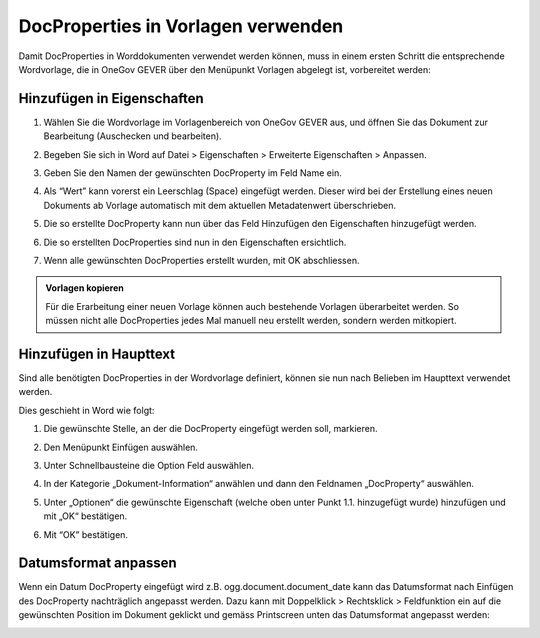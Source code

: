 DocProperties in Vorlagen verwenden
-----------------------------------

Damit DocProperties in Worddokumenten verwendet werden können, muss in einem
ersten Schritt die entsprechende Wordvorlage, die in OneGov GEVER über den
Menüpunkt Vorlagen abgelegt ist, vorbereitet werden:


Hinzufügen in Eigenschaften
~~~~~~~~~~~~~~~~~~~~~~~~~~~


1. Wählen Sie die Wordvorlage im Vorlagenbereich von OneGov GEVER aus, und
   öffnen Sie das Dokument zur Bearbeitung (Auschecken und bearbeiten).

2. Begeben Sie sich in Word auf Datei > Eigenschaften > Erweiterte
   Eigenschaften > Anpassen.

3. Geben Sie den Namen der gewünschten DocProperty im Feld Name ein.

4. Als “Wert” kann vorerst ein Leerschlag (Space) eingefügt werden. Dieser
   wird bei der Erstellung eines neuen Dokuments ab Vorlage automatisch mit
   dem aktuellen Metadatenwert überschrieben.

5. Die so erstellte DocProperty kann nun über das Feld Hinzufügen den
   Eigenschaften hinzugefügt werden.

   |docprops-3|

6. Die so erstellten DocProperties sind nun in den Eigenschaften ersichtlich.

7. Wenn alle gewünschten DocProperties erstellt wurden, mit OK abschliessen.

   |docprops-4|


.. admonition:: Vorlagen kopieren

   Für die Erarbeitung einer neuen Vorlage können auch bestehende Vorlagen
   überarbeitet werden. So müssen nicht alle DocProperties jedes Mal manuell neu erstellt werden, sondern werden mitkopiert.


Hinzufügen in Haupttext
~~~~~~~~~~~~~~~~~~~~~~~


Sind alle benötigten DocProperties in der Wordvorlage definiert, können sie
nun nach Belieben im Haupttext verwendet werden.

Dies geschieht in Word wie folgt:

1. Die gewünschte Stelle, an der die DocProperty eingefügt werden soll,
   markieren.

   |docprops-5|

2. Den Menüpunkt Einfügen auswählen.

3. Unter Schnellbausteine die Option Feld auswählen.

   |docprops-6|

4. In der Kategorie „Dokument-Information“ anwählen und dann den Feldnamen „DocProperty“ auswählen.

   |docprops-7|

5. Unter „Optionen“ die gewünschte Eigenschaft (welche oben unter Punkt 1.1. hinzugefügt wurde) hinzufügen und mit „OK“ bestätigen.

   |docprops-8|

6. Mit “OK” bestätigen.


Datumsformat anpassen
~~~~~~~~~~~~~~~~~~~~~

Wenn ein Datum DocProperty eingefügt wird z.B. ogg.document.document_date kann das Datumsformat nach Einfügen des DocProperty nachträglich angepasst werden. Dazu kann mit Doppelklick > Rechtsklick > Feldfunktion ein auf die gewünschten Position im Dokument geklickt und gemäss Printscreen unten das Datumsformat angepasst werden:

|docprops-9|


.. |docprops-3| image:: ../_static/img/kurzref_adm_docprops_3.png
.. |docprops-4| image:: ../_static/img/kurzref_adm_docprops_4.png
.. |docprops-5| image:: ../_static/img/kurzref_adm_docprops_5.png
.. |docprops-6| image:: ../_static/img/kurzref_adm_docprops_6.png
.. |docprops-7| image:: ../_static/img/kurzref_adm_docprops_7.png
.. |docprops-8| image:: ../_static/img/kurzref_adm_docprops_8.png
.. |docprops-9| image:: ../_static/img/kurzref_adm_docprops_9.png

.. disqus::